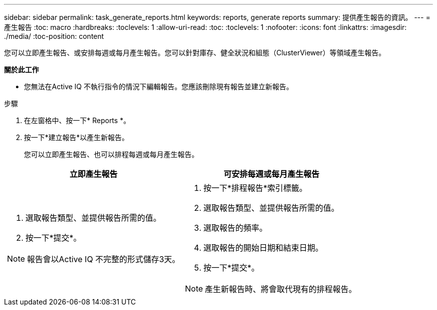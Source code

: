 ---
sidebar: sidebar 
permalink: task_generate_reports.html 
keywords: reports, generate reports 
summary: 提供產生報告的資訊。 
---
= 產生報告
:toc: macro
:hardbreaks:
:toclevels: 1
:allow-uri-read: 
:toc: 
:toclevels: 1
:nofooter: 
:icons: font
:linkattrs: 
:imagesdir: ./media/
:toc-position: content


[role="lead"]
您可以立即產生報告、或安排每週或每月產生報告。您可以針對庫存、健全狀況和組態（ClusterViewer）等領域產生報告。

*關於此工作*

* 您無法在Active IQ 不執行指令的情況下編輯報告。您應該刪除現有報告並建立新報告。


.步驟
. 在左窗格中、按一下* Reports *。
. 按一下*建立報告*以產生新報告。
+
您可以立即產生報告、也可以排程每週或每月產生報告。



[cols="50,50"]
|===
| 立即產生報告 | 可安排每週或每月產生報告 


 a| 
. 選取報告類型、並提供報告所需的值。
. 按一下*提交*。



NOTE: 報告會以Active IQ 不完整的形式儲存3天。
 a| 
. 按一下*排程報告*索引標籤。
. 選取報告類型、並提供報告所需的值。
. 選取報告的頻率。
. 選取報告的開始日期和結束日期。
. 按一下*提交*。



NOTE: 產生新報告時、將會取代現有的排程報告。

|===